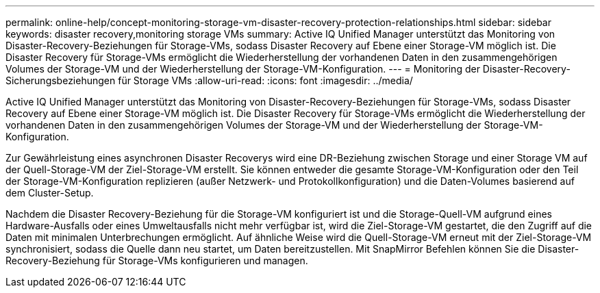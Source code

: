 ---
permalink: online-help/concept-monitoring-storage-vm-disaster-recovery-protection-relationships.html 
sidebar: sidebar 
keywords: disaster recovery,monitoring storage VMs 
summary: Active IQ Unified Manager unterstützt das Monitoring von Disaster-Recovery-Beziehungen für Storage-VMs, sodass Disaster Recovery auf Ebene einer Storage-VM möglich ist. Die Disaster Recovery für Storage-VMs ermöglicht die Wiederherstellung der vorhandenen Daten in den zusammengehörigen Volumes der Storage-VM und der Wiederherstellung der Storage-VM-Konfiguration. 
---
= Monitoring der Disaster-Recovery-Sicherungsbeziehungen für Storage VMs
:allow-uri-read: 
:icons: font
:imagesdir: ../media/


[role="lead"]
Active IQ Unified Manager unterstützt das Monitoring von Disaster-Recovery-Beziehungen für Storage-VMs, sodass Disaster Recovery auf Ebene einer Storage-VM möglich ist. Die Disaster Recovery für Storage-VMs ermöglicht die Wiederherstellung der vorhandenen Daten in den zusammengehörigen Volumes der Storage-VM und der Wiederherstellung der Storage-VM-Konfiguration.

Zur Gewährleistung eines asynchronen Disaster Recoverys wird eine DR-Beziehung zwischen Storage und einer Storage VM auf der Quell-Storage-VM der Ziel-Storage-VM erstellt. Sie können entweder die gesamte Storage-VM-Konfiguration oder den Teil der Storage-VM-Konfiguration replizieren (außer Netzwerk- und Protokollkonfiguration) und die Daten-Volumes basierend auf dem Cluster-Setup.

Nachdem die Disaster Recovery-Beziehung für die Storage-VM konfiguriert ist und die Storage-Quell-VM aufgrund eines Hardware-Ausfalls oder eines Umweltausfalls nicht mehr verfügbar ist, wird die Ziel-Storage-VM gestartet, die den Zugriff auf die Daten mit minimalen Unterbrechungen ermöglicht. Auf ähnliche Weise wird die Quell-Storage-VM erneut mit der Ziel-Storage-VM synchronisiert, sodass die Quelle dann neu startet, um Daten bereitzustellen. Mit SnapMirror Befehlen können Sie die Disaster-Recovery-Beziehung für Storage-VMs konfigurieren und managen.

